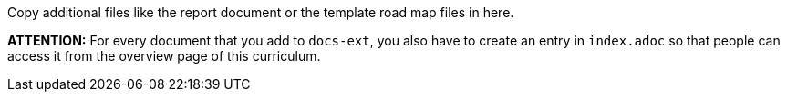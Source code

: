 Copy additional files like the report document or the template road map files in here. 

**ATTENTION:** For every document that you add to `docs-ext`, you also have to create an entry in `index.adoc`
so that people can access it from the overview page of this curriculum.
